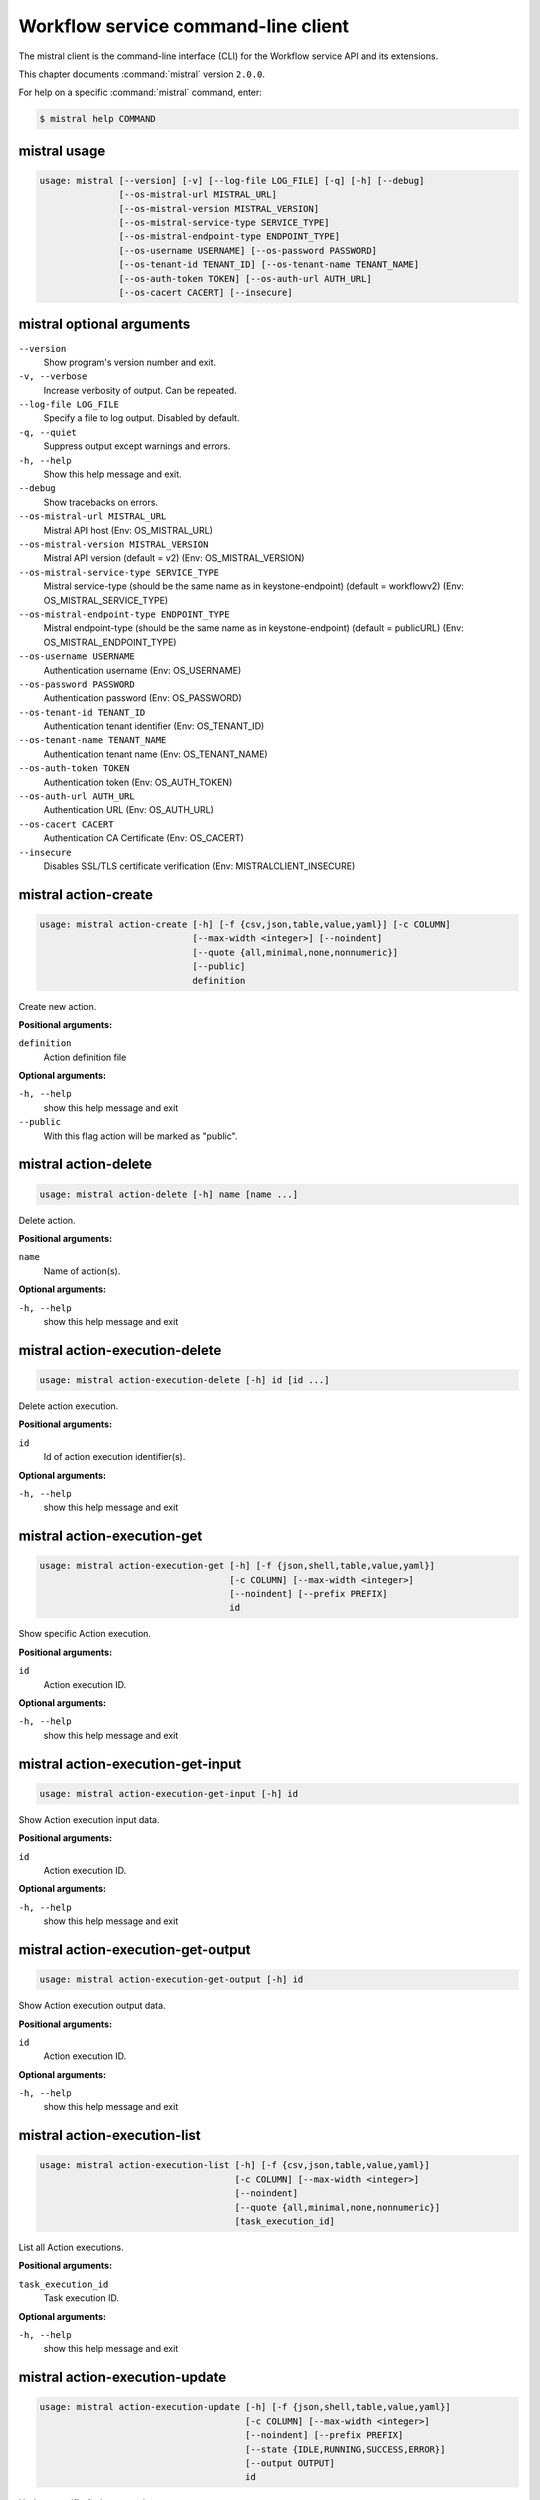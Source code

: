 .. ## WARNING ######################################
.. This file is automatically generated, do not edit
.. #################################################

====================================
Workflow service command-line client
====================================

The mistral client is the command-line interface (CLI) for
the Workflow service API and its extensions.

This chapter documents :command:`mistral` version ``2.0.0``.

For help on a specific :command:`mistral` command, enter:

.. code-block:: console

   $ mistral help COMMAND

.. _mistral_command_usage:

mistral usage
~~~~~~~~~~~~~

.. code-block:: console

   usage: mistral [--version] [-v] [--log-file LOG_FILE] [-q] [-h] [--debug]
                  [--os-mistral-url MISTRAL_URL]
                  [--os-mistral-version MISTRAL_VERSION]
                  [--os-mistral-service-type SERVICE_TYPE]
                  [--os-mistral-endpoint-type ENDPOINT_TYPE]
                  [--os-username USERNAME] [--os-password PASSWORD]
                  [--os-tenant-id TENANT_ID] [--os-tenant-name TENANT_NAME]
                  [--os-auth-token TOKEN] [--os-auth-url AUTH_URL]
                  [--os-cacert CACERT] [--insecure]

.. _mistral_command_options:

mistral optional arguments
~~~~~~~~~~~~~~~~~~~~~~~~~~

``--version``
  Show program's version number and exit.

``-v, --verbose``
  Increase verbosity of output. Can be repeated.

``--log-file LOG_FILE``
  Specify a file to log output. Disabled by
  default.

``-q, --quiet``
  Suppress output except warnings and errors.

``-h, --help``
  Show this help message and exit.

``--debug``
  Show tracebacks on errors.

``--os-mistral-url MISTRAL_URL``
  Mistral API host (Env: OS_MISTRAL_URL)

``--os-mistral-version MISTRAL_VERSION``
  Mistral API version (default = v2) (Env:
  OS_MISTRAL_VERSION)

``--os-mistral-service-type SERVICE_TYPE``
  Mistral service-type (should be the same name
  as in keystone-endpoint) (default =
  workflowv2) (Env: OS_MISTRAL_SERVICE_TYPE)

``--os-mistral-endpoint-type ENDPOINT_TYPE``
  Mistral endpoint-type (should be the same name
  as in keystone-endpoint) (default = publicURL)
  (Env: OS_MISTRAL_ENDPOINT_TYPE)

``--os-username USERNAME``
  Authentication username (Env: OS_USERNAME)

``--os-password PASSWORD``
  Authentication password (Env: OS_PASSWORD)

``--os-tenant-id TENANT_ID``
  Authentication tenant identifier (Env:
  OS_TENANT_ID)

``--os-tenant-name TENANT_NAME``
  Authentication tenant name (Env:
  OS_TENANT_NAME)

``--os-auth-token TOKEN``
  Authentication token (Env: OS_AUTH_TOKEN)

``--os-auth-url AUTH_URL``
  Authentication URL (Env: OS_AUTH_URL)

``--os-cacert CACERT``
  Authentication CA Certificate (Env: OS_CACERT)

``--insecure``
  Disables SSL/TLS certificate verification
  (Env: MISTRALCLIENT_INSECURE)

.. _mistral_action-create:

mistral action-create
~~~~~~~~~~~~~~~~~~~~~

.. code-block:: console

   usage: mistral action-create [-h] [-f {csv,json,table,value,yaml}] [-c COLUMN]
                                [--max-width <integer>] [--noindent]
                                [--quote {all,minimal,none,nonnumeric}]
                                [--public]
                                definition

Create new action.

**Positional arguments:**

``definition``
  Action definition file

**Optional arguments:**

``-h, --help``
  show this help message and exit

``--public``
  With this flag action will be marked as "public".

.. _mistral_action-delete:

mistral action-delete
~~~~~~~~~~~~~~~~~~~~~

.. code-block:: console

   usage: mistral action-delete [-h] name [name ...]

Delete action.

**Positional arguments:**

``name``
  Name of action(s).

**Optional arguments:**

``-h, --help``
  show this help message and exit

.. _mistral_action-execution-delete:

mistral action-execution-delete
~~~~~~~~~~~~~~~~~~~~~~~~~~~~~~~

.. code-block:: console

   usage: mistral action-execution-delete [-h] id [id ...]

Delete action execution.

**Positional arguments:**

``id``
  Id of action execution identifier(s).

**Optional arguments:**

``-h, --help``
  show this help message and exit

.. _mistral_action-execution-get:

mistral action-execution-get
~~~~~~~~~~~~~~~~~~~~~~~~~~~~

.. code-block:: console

   usage: mistral action-execution-get [-h] [-f {json,shell,table,value,yaml}]
                                       [-c COLUMN] [--max-width <integer>]
                                       [--noindent] [--prefix PREFIX]
                                       id

Show specific Action execution.

**Positional arguments:**

``id``
  Action execution ID.

**Optional arguments:**

``-h, --help``
  show this help message and exit

.. _mistral_action-execution-get-input:

mistral action-execution-get-input
~~~~~~~~~~~~~~~~~~~~~~~~~~~~~~~~~~

.. code-block:: console

   usage: mistral action-execution-get-input [-h] id

Show Action execution input data.

**Positional arguments:**

``id``
  Action execution ID.

**Optional arguments:**

``-h, --help``
  show this help message and exit

.. _mistral_action-execution-get-output:

mistral action-execution-get-output
~~~~~~~~~~~~~~~~~~~~~~~~~~~~~~~~~~~

.. code-block:: console

   usage: mistral action-execution-get-output [-h] id

Show Action execution output data.

**Positional arguments:**

``id``
  Action execution ID.

**Optional arguments:**

``-h, --help``
  show this help message and exit

.. _mistral_action-execution-list:

mistral action-execution-list
~~~~~~~~~~~~~~~~~~~~~~~~~~~~~

.. code-block:: console

   usage: mistral action-execution-list [-h] [-f {csv,json,table,value,yaml}]
                                        [-c COLUMN] [--max-width <integer>]
                                        [--noindent]
                                        [--quote {all,minimal,none,nonnumeric}]
                                        [task_execution_id]

List all Action executions.

**Positional arguments:**

``task_execution_id``
  Task execution ID.

**Optional arguments:**

``-h, --help``
  show this help message and exit

.. _mistral_action-execution-update:

mistral action-execution-update
~~~~~~~~~~~~~~~~~~~~~~~~~~~~~~~

.. code-block:: console

   usage: mistral action-execution-update [-h] [-f {json,shell,table,value,yaml}]
                                          [-c COLUMN] [--max-width <integer>]
                                          [--noindent] [--prefix PREFIX]
                                          [--state {IDLE,RUNNING,SUCCESS,ERROR}]
                                          [--output OUTPUT]
                                          id

Update specific Action execution.

**Positional arguments:**

``id``
  Action execution ID.

**Optional arguments:**

``-h, --help``
  show this help message and exit

``--state {IDLE,RUNNING,SUCCESS,ERROR}``
  Action execution state

``--output OUTPUT``
  Action execution output

.. _mistral_action-get:

mistral action-get
~~~~~~~~~~~~~~~~~~

.. code-block:: console

   usage: mistral action-get [-h] [-f {json,shell,table,value,yaml}] [-c COLUMN]
                             [--max-width <integer>] [--noindent]
                             [--prefix PREFIX]
                             name

Show specific action.

**Positional arguments:**

``name``
  Action name

**Optional arguments:**

``-h, --help``
  show this help message and exit

.. _mistral_action-get-definition:

mistral action-get-definition
~~~~~~~~~~~~~~~~~~~~~~~~~~~~~

.. code-block:: console

   usage: mistral action-get-definition [-h] name

Show action definition.

**Positional arguments:**

``name``
  Action name

**Optional arguments:**

``-h, --help``
  show this help message and exit

.. _mistral_action-list:

mistral action-list
~~~~~~~~~~~~~~~~~~~

.. code-block:: console

   usage: mistral action-list [-h] [-f {csv,json,table,value,yaml}] [-c COLUMN]
                              [--max-width <integer>] [--noindent]
                              [--quote {all,minimal,none,nonnumeric}]

List all actions.

**Optional arguments:**

``-h, --help``
  show this help message and exit

.. _mistral_action-update:

mistral action-update
~~~~~~~~~~~~~~~~~~~~~

.. code-block:: console

   usage: mistral action-update [-h] [-f {csv,json,table,value,yaml}] [-c COLUMN]
                                [--max-width <integer>] [--noindent]
                                [--quote {all,minimal,none,nonnumeric}]
                                [--public]
                                definition

Update action.

**Positional arguments:**

``definition``
  Action definition file

**Optional arguments:**

``-h, --help``
  show this help message and exit

``--public``
  With this flag action will be marked as "public".

.. _mistral_cron-trigger-create:

mistral cron-trigger-create
~~~~~~~~~~~~~~~~~~~~~~~~~~~

.. code-block:: console

   usage: mistral cron-trigger-create [-h] [-f {json,shell,table,value,yaml}]
                                      [-c COLUMN] [--max-width <integer>]
                                      [--noindent] [--prefix PREFIX]
                                      [--params PARAMS] [--pattern <* * * * *>]
                                      [--first-time <YYYY-MM-DD HH:MM>]
                                      [--count <integer>]
                                      name workflow_identifier [workflow_input]

Create new trigger.

**Positional arguments:**

``name``
  Cron trigger name

``workflow_identifier``
  Workflow name or ID

``workflow_input``
  Workflow input

**Optional arguments:**

``-h, --help``
  show this help message and exit

``--params PARAMS``
  Workflow params

``--pattern <* * * * *>``
  Cron trigger pattern

``--first-time <YYYY-MM-DD HH:MM>``
  Date and time of the first execution

``--count <integer>``
  Number of wanted executions

.. _mistral_cron-trigger-delete:

mistral cron-trigger-delete
~~~~~~~~~~~~~~~~~~~~~~~~~~~

.. code-block:: console

   usage: mistral cron-trigger-delete [-h] name [name ...]

Delete trigger.

**Positional arguments:**

``name``
  Name of cron trigger(s).

**Optional arguments:**

``-h, --help``
  show this help message and exit

.. _mistral_cron-trigger-get:

mistral cron-trigger-get
~~~~~~~~~~~~~~~~~~~~~~~~

.. code-block:: console

   usage: mistral cron-trigger-get [-h] [-f {json,shell,table,value,yaml}]
                                   [-c COLUMN] [--max-width <integer>]
                                   [--noindent] [--prefix PREFIX]
                                   name

Show specific cron trigger.

**Positional arguments:**

``name``
  Cron trigger name

**Optional arguments:**

``-h, --help``
  show this help message and exit

.. _mistral_cron-trigger-list:

mistral cron-trigger-list
~~~~~~~~~~~~~~~~~~~~~~~~~

.. code-block:: console

   usage: mistral cron-trigger-list [-h] [-f {csv,json,table,value,yaml}]
                                    [-c COLUMN] [--max-width <integer>]
                                    [--noindent]
                                    [--quote {all,minimal,none,nonnumeric}]

List all cron triggers.

**Optional arguments:**

``-h, --help``
  show this help message and exit

.. _mistral_environment-create:

mistral environment-create
~~~~~~~~~~~~~~~~~~~~~~~~~~

.. code-block:: console

   usage: mistral environment-create [-h] [-f {json,shell,table,value,yaml}]
                                     [-c COLUMN] [--max-width <integer>]
                                     [--noindent] [--prefix PREFIX]
                                     file

Create new environment.

**Positional arguments:**

``file``
  Environment configuration file in JSON or YAML

**Optional arguments:**

``-h, --help``
  show this help message and exit

.. _mistral_environment-delete:

mistral environment-delete
~~~~~~~~~~~~~~~~~~~~~~~~~~

.. code-block:: console

   usage: mistral environment-delete [-h] name [name ...]

Delete environment.

**Positional arguments:**

``name``
  Name of environment(s).

**Optional arguments:**

``-h, --help``
  show this help message and exit

.. _mistral_environment-get:

mistral environment-get
~~~~~~~~~~~~~~~~~~~~~~~

.. code-block:: console

   usage: mistral environment-get [-h] [-f {json,shell,table,value,yaml}]
                                  [-c COLUMN] [--max-width <integer>]
                                  [--noindent] [--prefix PREFIX]
                                  name

Show specific environment.

**Positional arguments:**

``name``
  Environment name

**Optional arguments:**

``-h, --help``
  show this help message and exit

.. _mistral_environment-list:

mistral environment-list
~~~~~~~~~~~~~~~~~~~~~~~~

.. code-block:: console

   usage: mistral environment-list [-h] [-f {csv,json,table,value,yaml}]
                                   [-c COLUMN] [--max-width <integer>]
                                   [--noindent]
                                   [--quote {all,minimal,none,nonnumeric}]

List all environments.

**Optional arguments:**

``-h, --help``
  show this help message and exit

.. _mistral_environment-update:

mistral environment-update
~~~~~~~~~~~~~~~~~~~~~~~~~~

.. code-block:: console

   usage: mistral environment-update [-h] [-f {json,shell,table,value,yaml}]
                                     [-c COLUMN] [--max-width <integer>]
                                     [--noindent] [--prefix PREFIX]
                                     file

Update environment.

**Positional arguments:**

``file``
  Environment configuration file in JSON or YAML

**Optional arguments:**

``-h, --help``
  show this help message and exit

.. _mistral_execution-create:

mistral execution-create
~~~~~~~~~~~~~~~~~~~~~~~~

.. code-block:: console

   usage: mistral execution-create [-h] [-f {json,shell,table,value,yaml}]
                                   [-c COLUMN] [--max-width <integer>]
                                   [--noindent] [--prefix PREFIX]
                                   [-d DESCRIPTION]
                                   workflow_identifier [workflow_input] [params]

Create new execution.

**Positional arguments:**

``workflow_identifier``
  Workflow ID or name. Workflow name will be deprecated
  sinceMitaka.

``workflow_input``
  Workflow input

``params``
  Workflow additional parameters

**Optional arguments:**

``-h, --help``
  show this help message and exit

``-d DESCRIPTION, --description DESCRIPTION``
  Execution description

.. _mistral_execution-delete:

mistral execution-delete
~~~~~~~~~~~~~~~~~~~~~~~~

.. code-block:: console

   usage: mistral execution-delete [-h] id [id ...]

Delete execution.

**Positional arguments:**

``id``
  Id of execution identifier(s).

**Optional arguments:**

``-h, --help``
  show this help message and exit

.. _mistral_execution-get:

mistral execution-get
~~~~~~~~~~~~~~~~~~~~~

.. code-block:: console

   usage: mistral execution-get [-h] [-f {json,shell,table,value,yaml}]
                                [-c COLUMN] [--max-width <integer>] [--noindent]
                                [--prefix PREFIX]
                                id

Show specific execution.

**Positional arguments:**

``id``
  Execution identifier

**Optional arguments:**

``-h, --help``
  show this help message and exit

.. _mistral_execution-get-input:

mistral execution-get-input
~~~~~~~~~~~~~~~~~~~~~~~~~~~

.. code-block:: console

   usage: mistral execution-get-input [-h] id

Show execution input data.

**Positional arguments:**

``id``
  Execution ID

**Optional arguments:**

``-h, --help``
  show this help message and exit

.. _mistral_execution-get-output:

mistral execution-get-output
~~~~~~~~~~~~~~~~~~~~~~~~~~~~

.. code-block:: console

   usage: mistral execution-get-output [-h] id

Show execution output data.

**Positional arguments:**

``id``
  Execution ID

**Optional arguments:**

``-h, --help``
  show this help message and exit

.. _mistral_execution-list:

mistral execution-list
~~~~~~~~~~~~~~~~~~~~~~

.. code-block:: console

   usage: mistral execution-list [-h] [-f {csv,json,table,value,yaml}]
                                 [-c COLUMN] [--max-width <integer>] [--noindent]
                                 [--quote {all,minimal,none,nonnumeric}]
                                 [--marker [MARKER]] [--limit [LIMIT]]
                                 [--sort_keys [SORT_KEYS]]
                                 [--sort_dirs [SORT_DIRS]]

List all executions.

**Optional arguments:**

``-h, --help``
  show this help message and exit

``--marker [MARKER]``
  The last execution uuid of the previous page, displays
  list of executions after "marker".

``--limit [LIMIT]``
  Maximum number of executions to return in a single
  result.

``--sort_keys [SORT_KEYS]``
  Comma-separated list of sort keys to sort results by.
  Default: created_at. Example: mistral execution-list
  :option:`--sort_keys=id,description`

``--sort_dirs [SORT_DIRS]``
  Comma-separated list of sort directions. Default: asc.
  Example: mistral execution-list
  :option:`--sort_keys=id,description` :option:`--sort_dirs=asc,desc`

.. _mistral_execution-update:

mistral execution-update
~~~~~~~~~~~~~~~~~~~~~~~~

.. code-block:: console

   usage: mistral execution-update [-h] [-f {json,shell,table,value,yaml}]
                                   [-c COLUMN] [--max-width <integer>]
                                   [--noindent] [--prefix PREFIX]
                                   [-s {RUNNING,PAUSED,SUCCESS,ERROR}] [-e ENV]
                                   [-d DESCRIPTION]
                                   id

Update execution.

**Positional arguments:**

``id``
  Execution identifier

**Optional arguments:**

``-h, --help``
  show this help message and exit

``-s {RUNNING,PAUSED,SUCCESS,ERROR}, --state {RUNNING,PAUSED,SUCCESS,ERROR}``
  Execution state

``-e ENV, --env ENV``
  Environment variables

``-d DESCRIPTION, --description DESCRIPTION``
  Execution description

.. _mistral_member-create:

mistral member-create
~~~~~~~~~~~~~~~~~~~~~

.. code-block:: console

   usage: mistral member-create [-h] [-f {json,shell,table,value,yaml}]
                                [-c COLUMN] [--max-width <integer>] [--noindent]
                                [--prefix PREFIX]
                                resource_id resource_type member_id

Shares a resource to another tenant.

**Positional arguments:**

``resource_id``
  Resource ID to be shared.

``resource_type``
  Resource type.

``member_id``
  Project ID to whom the resource is shared to.

**Optional arguments:**

``-h, --help``
  show this help message and exit

.. _mistral_member-delete:

mistral member-delete
~~~~~~~~~~~~~~~~~~~~~

.. code-block:: console

   usage: mistral member-delete [-h] resource_id resource_type member_id

Delete a resource sharing relationship.

**Positional arguments:**

``resource_id``
  Resource ID to be shared.

``resource_type``
  Resource type.

``member_id``
  Project ID to whom the resource is shared to.

**Optional arguments:**

``-h, --help``
  show this help message and exit

.. _mistral_member-get:

mistral member-get
~~~~~~~~~~~~~~~~~~

.. code-block:: console

   usage: mistral member-get [-h] [-f {json,shell,table,value,yaml}] [-c COLUMN]
                             [--max-width <integer>] [--noindent]
                             [--prefix PREFIX] [-m MEMBER_ID]
                             resource_id resource_type

Show specific member information.

**Positional arguments:**

``resource_id``
  Resource ID to be shared.

``resource_type``
  Resource type.

**Optional arguments:**

``-h, --help``
  show this help message and exit

``-m MEMBER_ID, --member-id MEMBER_ID``
  Project ID to whom the resource is shared to. No need
  to provide this param if you are the resource member.

.. _mistral_member-list:

mistral member-list
~~~~~~~~~~~~~~~~~~~

.. code-block:: console

   usage: mistral member-list [-h] [-f {csv,json,table,value,yaml}] [-c COLUMN]
                              [--max-width <integer>] [--noindent]
                              [--quote {all,minimal,none,nonnumeric}]
                              resource_id resource_type

List all members.

**Positional arguments:**

``resource_id``
  Resource id to be shared.

``resource_type``
  Resource type.

**Optional arguments:**

``-h, --help``
  show this help message and exit

.. _mistral_member-update:

mistral member-update
~~~~~~~~~~~~~~~~~~~~~

.. code-block:: console

   usage: mistral member-update [-h] [-f {json,shell,table,value,yaml}]
                                [-c COLUMN] [--max-width <integer>] [--noindent]
                                [--prefix PREFIX] [-m MEMBER_ID]
                                [-s {pending,accepted,rejected}]
                                resource_id resource_type

Update resource sharing status.

**Positional arguments:**

``resource_id``
  Resource ID to be shared.

``resource_type``
  Resource type.

**Optional arguments:**

``-h, --help``
  show this help message and exit

``-m MEMBER_ID, --member-id MEMBER_ID``
  Project ID to whom the resource is shared to. No need
  to provide this param if you are the resource member.

``-s {pending,accepted,rejected}, --status {pending,accepted,rejected}``
  status of the sharing.

.. _mistral_run-action:

mistral run-action
~~~~~~~~~~~~~~~~~~

.. code-block:: console

   usage: mistral run-action [-h] [-f {json,shell,table,value,yaml}] [-c COLUMN]
                             [--max-width <integer>] [--noindent]
                             [--prefix PREFIX] [-s] [-t TARGET]
                             name [input]

Create new Action execution or just run specific action.

**Positional arguments:**

``name``
  Action name to execute.

``input``
  Action input.

**Optional arguments:**

``-h, --help``
  show this help message and exit

``-s, --save-result``
  Save the result into DB.

``-t TARGET, --target TARGET``
  Action will be executed on <target> executor.

.. _mistral_service-list:

mistral service-list
~~~~~~~~~~~~~~~~~~~~

.. code-block:: console

   usage: mistral service-list [-h] [-f {csv,json,table,value,yaml}] [-c COLUMN]
                               [--max-width <integer>] [--noindent]
                               [--quote {all,minimal,none,nonnumeric}]

List all services.

**Optional arguments:**

``-h, --help``
  show this help message and exit

.. _mistral_task-get:

mistral task-get
~~~~~~~~~~~~~~~~

.. code-block:: console

   usage: mistral task-get [-h] [-f {json,shell,table,value,yaml}] [-c COLUMN]
                           [--max-width <integer>] [--noindent] [--prefix PREFIX]
                           id

Show specific task.

**Positional arguments:**

``id``
  Task identifier

**Optional arguments:**

``-h, --help``
  show this help message and exit

.. _mistral_task-get-published:

mistral task-get-published
~~~~~~~~~~~~~~~~~~~~~~~~~~

.. code-block:: console

   usage: mistral task-get-published [-h] id

Show task published variables.

**Positional arguments:**

``id``
  Task ID

**Optional arguments:**

``-h, --help``
  show this help message and exit

.. _mistral_task-get-result:

mistral task-get-result
~~~~~~~~~~~~~~~~~~~~~~~

.. code-block:: console

   usage: mistral task-get-result [-h] id

Show task output data.

**Positional arguments:**

``id``
  Task ID

**Optional arguments:**

``-h, --help``
  show this help message and exit

.. _mistral_task-list:

mistral task-list
~~~~~~~~~~~~~~~~~

.. code-block:: console

   usage: mistral task-list [-h] [-f {csv,json,table,value,yaml}] [-c COLUMN]
                            [--max-width <integer>] [--noindent]
                            [--quote {all,minimal,none,nonnumeric}]
                            [workflow_execution]

List all tasks.

**Positional arguments:**

``workflow_execution``
  Workflow execution ID associated with list of Tasks.

**Optional arguments:**

``-h, --help``
  show this help message and exit

.. _mistral_task-rerun:

mistral task-rerun
~~~~~~~~~~~~~~~~~~

.. code-block:: console

   usage: mistral task-rerun [-h] [-f {json,shell,table,value,yaml}] [-c COLUMN]
                             [--max-width <integer>] [--noindent]
                             [--prefix PREFIX] [--resume] [-e ENV]
                             id

Rerun an existing task.

**Positional arguments:**

``id``
  Task identifier

**Optional arguments:**

``-h, --help``
  show this help message and exit

``--resume``
  rerun only failed or unstarted action executions for
  with-items task

``-e ENV, --env ENV``
  Environment variables

.. _mistral_workbook-create:

mistral workbook-create
~~~~~~~~~~~~~~~~~~~~~~~

.. code-block:: console

   usage: mistral workbook-create [-h] [-f {json,shell,table,value,yaml}]
                                  [-c COLUMN] [--max-width <integer>]
                                  [--noindent] [--prefix PREFIX]
                                  definition

Create new workbook.

**Positional arguments:**

``definition``
  Workbook definition file

**Optional arguments:**

``-h, --help``
  show this help message and exit

.. _mistral_workbook-delete:

mistral workbook-delete
~~~~~~~~~~~~~~~~~~~~~~~

.. code-block:: console

   usage: mistral workbook-delete [-h] name [name ...]

Delete workbook.

**Positional arguments:**

``name``
  Name of workbook(s).

**Optional arguments:**

``-h, --help``
  show this help message and exit

.. _mistral_workbook-get:

mistral workbook-get
~~~~~~~~~~~~~~~~~~~~

.. code-block:: console

   usage: mistral workbook-get [-h] [-f {json,shell,table,value,yaml}]
                               [-c COLUMN] [--max-width <integer>] [--noindent]
                               [--prefix PREFIX]
                               name

Show specific workbook.

**Positional arguments:**

``name``
  Workbook name

**Optional arguments:**

``-h, --help``
  show this help message and exit

.. _mistral_workbook-get-definition:

mistral workbook-get-definition
~~~~~~~~~~~~~~~~~~~~~~~~~~~~~~~

.. code-block:: console

   usage: mistral workbook-get-definition [-h] name

Show workbook definition.

**Positional arguments:**

``name``
  Workbook name

**Optional arguments:**

``-h, --help``
  show this help message and exit

.. _mistral_workbook-list:

mistral workbook-list
~~~~~~~~~~~~~~~~~~~~~

.. code-block:: console

   usage: mistral workbook-list [-h] [-f {csv,json,table,value,yaml}] [-c COLUMN]
                                [--max-width <integer>] [--noindent]
                                [--quote {all,minimal,none,nonnumeric}]

List all workbooks.

**Optional arguments:**

``-h, --help``
  show this help message and exit

.. _mistral_workbook-update:

mistral workbook-update
~~~~~~~~~~~~~~~~~~~~~~~

.. code-block:: console

   usage: mistral workbook-update [-h] [-f {json,shell,table,value,yaml}]
                                  [-c COLUMN] [--max-width <integer>]
                                  [--noindent] [--prefix PREFIX]
                                  definition

Update workbook.

**Positional arguments:**

``definition``
  Workbook definition file

**Optional arguments:**

``-h, --help``
  show this help message and exit

.. _mistral_workbook-validate:

mistral workbook-validate
~~~~~~~~~~~~~~~~~~~~~~~~~

.. code-block:: console

   usage: mistral workbook-validate [-h] [-f {json,shell,table,value,yaml}]
                                    [-c COLUMN] [--max-width <integer>]
                                    [--noindent] [--prefix PREFIX]
                                    definition

Validate workbook.

**Positional arguments:**

``definition``
  Workbook definition file

**Optional arguments:**

``-h, --help``
  show this help message and exit

.. _mistral_workflow-create:

mistral workflow-create
~~~~~~~~~~~~~~~~~~~~~~~

.. code-block:: console

   usage: mistral workflow-create [-h] [-f {csv,json,table,value,yaml}]
                                  [-c COLUMN] [--max-width <integer>]
                                  [--noindent]
                                  [--quote {all,minimal,none,nonnumeric}]
                                  [--public]
                                  definition

Create new workflow.

**Positional arguments:**

``definition``
  Workflow definition file.

**Optional arguments:**

``-h, --help``
  show this help message and exit

``--public``
  With this flag workflow will be marked as "public".

.. _mistral_workflow-delete:

mistral workflow-delete
~~~~~~~~~~~~~~~~~~~~~~~

.. code-block:: console

   usage: mistral workflow-delete [-h] identifier [identifier ...]

Delete workflow.

**Positional arguments:**

``identifier``
  Name or ID of workflow(s).

**Optional arguments:**

``-h, --help``
  show this help message and exit

.. _mistral_workflow-get:

mistral workflow-get
~~~~~~~~~~~~~~~~~~~~

.. code-block:: console

   usage: mistral workflow-get [-h] [-f {json,shell,table,value,yaml}]
                               [-c COLUMN] [--max-width <integer>] [--noindent]
                               [--prefix PREFIX]
                               identifier

Show specific workflow.

**Positional arguments:**

``identifier``
  Workflow ID or name.

**Optional arguments:**

``-h, --help``
  show this help message and exit

.. _mistral_workflow-get-definition:

mistral workflow-get-definition
~~~~~~~~~~~~~~~~~~~~~~~~~~~~~~~

.. code-block:: console

   usage: mistral workflow-get-definition [-h] identifier

Show workflow definition.

**Positional arguments:**

``identifier``
  Workflow ID or name.

**Optional arguments:**

``-h, --help``
  show this help message and exit

.. _mistral_workflow-list:

mistral workflow-list
~~~~~~~~~~~~~~~~~~~~~

.. code-block:: console

   usage: mistral workflow-list [-h] [-f {csv,json,table,value,yaml}] [-c COLUMN]
                                [--max-width <integer>] [--noindent]
                                [--quote {all,minimal,none,nonnumeric}]

List all workflows.

**Optional arguments:**

``-h, --help``
  show this help message and exit

.. _mistral_workflow-update:

mistral workflow-update
~~~~~~~~~~~~~~~~~~~~~~~

.. code-block:: console

   usage: mistral workflow-update [-h] [-f {csv,json,table,value,yaml}]
                                  [-c COLUMN] [--max-width <integer>]
                                  [--noindent]
                                  [--quote {all,minimal,none,nonnumeric}]
                                  [--id ID] [--public]
                                  definition

Update workflow.

**Positional arguments:**

``definition``
  Workflow definition

**Optional arguments:**

``-h, --help``
  show this help message and exit

``--id ID``
  Workflow ID.

``--public``
  With this flag workflow will be marked as "public".

.. _mistral_workflow-validate:

mistral workflow-validate
~~~~~~~~~~~~~~~~~~~~~~~~~

.. code-block:: console

   usage: mistral workflow-validate [-h] [-f {json,shell,table,value,yaml}]
                                    [-c COLUMN] [--max-width <integer>]
                                    [--noindent] [--prefix PREFIX]
                                    definition

Validate workflow.

**Positional arguments:**

``definition``
  Workflow definition file

**Optional arguments:**

``-h, --help``
  show this help message and exit

